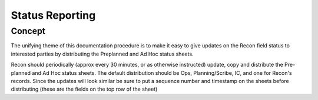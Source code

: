 ====================
Status Reporting
====================

Concept
----------

The unifying theme of this documentation procedure is to make it easy to give updates on the Recon field status to interested
parties by distributing the Preplanned and Ad Hoc status sheets.

Recon should periodically (approx every 30 minutes, or as otherwise instructed) update, copy and distribute the Pre-planned and Ad Hoc status sheets.
The default distribution should be Ops, Planning/Scribe, IC, and one for Recon's records.  Since the updates will look similar be sure to put
a sequence number and timestamp on the sheets before distributing (these are the fields on the top row of the sheet)


